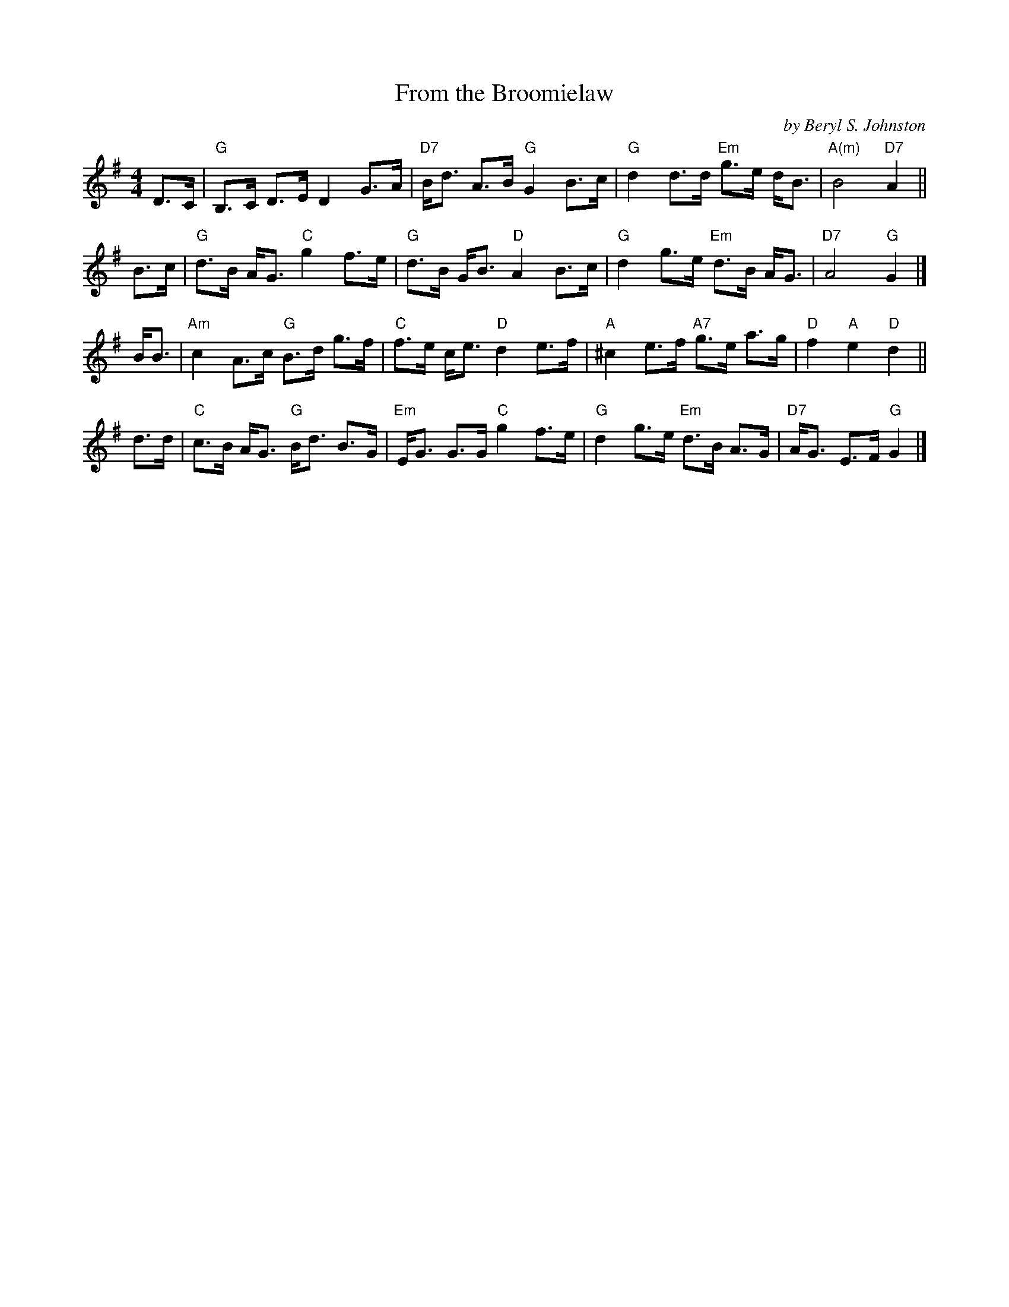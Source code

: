 X: 1
T: From the Broomielaw
C: by Beryl S. Johnston
R: strathspey
S: From a transcription by Terry Traub 2003-7-29
M: 4/4
L: 1/8
K: G
D>C |\
"G"B,>C D>E D2 G>A | "D7"B<d A>B "G"G2 B>c |\
"G"d2 d>d "Em"g>e d<B | "A(m)"B4 "D7"A2 ||
B>c |\
"G"d>B A<G "C"g2 f>e | "G"d>B G<B "D"A2 B>c |\
"G"d2 g>e "Em"d>B A<G | "D7"A4 "G"G2 |]
B<B |\
"Am"c2 A>c "G"B>d g>f | "C"f>e c<e "D"d2 e>f |\
"A"^c2 e>f "A7"g>e a>g | "D"f2 "A"e2 "D"d2 ||
d>d |\
"C"c>B A<G "G"B<d B>G | "Em"E<G G>G "C"g2 f>e |\
"G"d2 g>e "Em"d>B A>G | "D7"A<G E>F "G"G2 |]
